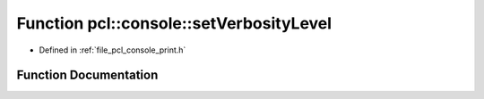 .. _exhale_function_print_8h_1a1c1202ab693383b98842cb4f72ae625c:

Function pcl::console::setVerbosityLevel
========================================

- Defined in :ref:`file_pcl_console_print.h`


Function Documentation
----------------------


.. doxygenfunction:: pcl::console::setVerbosityLevel(VERBOSITY_LEVEL)

